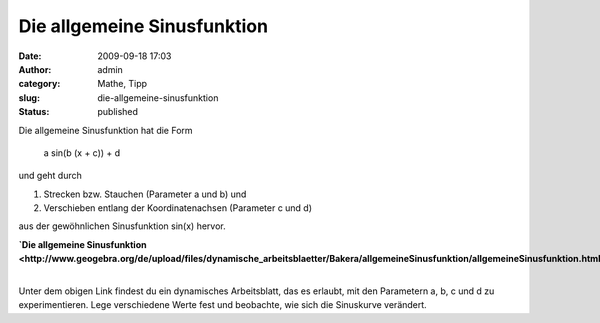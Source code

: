 Die allgemeine Sinusfunktion
############################
:date: 2009-09-18 17:03
:author: admin
:category: Mathe, Tipp
:slug: die-allgemeine-sinusfunktion
:status: published

.. raw:: html

   <div>

|image0|

.. raw:: html

   </div>

| Die allgemeine Sinusfunktion hat die Form

    a sin(b (x + c)) + d

    .. raw:: html

       </p>

| und geht durch

#. Strecken bzw. Stauchen (Parameter a und b) und 
#. Verschieben entlang der Koordinatenachsen (Parameter c und d)

| aus der gewöhnlichen Sinusfunktion sin(x) hervor.

.. raw:: html

   <div>

**`Die allgemeine
Sinusfunktion <http://www.geogebra.org/de/upload/files/dynamische_arbeitsblaetter/Bakera/allgemeineSinusfunktion/allgemeineSinusfunktion.html>`__**

.. raw:: html

   </div>

| 
| Unter dem obigen Link findest du ein dynamisches Arbeitsblatt, das es
  erlaubt, mit den Parametern a, b, c und d zu experimentieren. Lege
  verschiedene Werte fest und beobachte, wie sich die Sinuskurve
  verändert.

.. |image0| image:: http://4.bp.blogspot.com/_f_WnmSMXXic/SqzSfzwyUxI/AAAAAAAABg4/yUxu2SleEQA/s320/allgemeinerSinus.png
   :target: http://www.geogebra.org/de/upload/files/dynamische_arbeitsblaetter/Bakera/allgemeineSinusfunktion/allgemeineSinusfunktion.html
